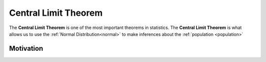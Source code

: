 .. _clt:

Central Limit Theorem
=====================

The **Central Limit Theorem** is one of the most important theorems in statistics. The **Central Limit Theorem** is what allows us to use the :ref:`Normal Distribution<normal>` to make inferences about the :ref:`population <population>`

Motivation
----------
